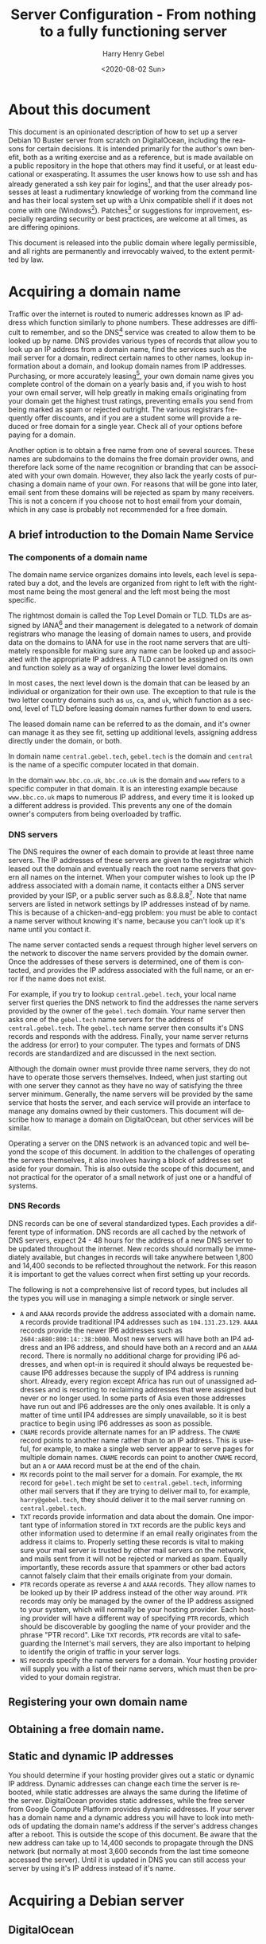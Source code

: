 #+TITLE: Server Configuration - From nothing to a fully functioning server
#+AUTHOR: Harry Henry Gebel
#+EMAIL: harry@gebel.tech
#+DATE: <2020-08-02 Sun>
#+EXPORT_FILE_NAME: README
#+LANGUAGE: en
#+PROPERTY: header-args :exports code

* About this document
This document is an opinionated description of how to set up a server
Debian 10 Buster server from scratch on DigitalOcean, including the
reasons for certain decisions. It is intended primarily for the
author's own benefit, both as a writing exercise and as a reference,
but is made available on a public repository in the hope that others
may find it useful, or at least educational or exasperating. It
assumes the user knows how to use ssh and has already generated a ssh
key pair for logins[fn::Users of Github may have already set up a ssh
key pair, and may safely use the same key pair they use to interact
with their github repositories to log into any servers they create],
and that the user already possesses at least a rudimentary knowledge
of working from the command line and has their local system set up
with a Unix compatible shell if it does not come with one
(Windows[fn::Some examples of Windows projects that include Unix
compatible shells are Git for Windows (Gitbash), the Windows Subsystem
for Linux, Cygwin, and MinGW. There are other options as well, these
are the ones the author is aware of. PuTTY is also available for
Windows as an option to use ssh without having a Unix compatible shell
installed on the local system.]). Patches[fn::Please submit any
patches or pull requests against the source file
=server-configuration.org=, not against generated files such as
=README.md=] or suggestions for improvement, especially regarding
security or best practices, are welcome at all times, as are differing
opinions.

This document is released into the public domain where legally
permissible, and all rights are permanently and irrevocably waived, to
the extent permitted by law.

* Acquiring a domain name
Traffic over the internet is routed to numeric addresses known as IP
address which function similarly to phone numbers. These addresses are
difficult to remember, and so the DNS[fn::Domain Name System] service
was created to allow them to be looked up by name. DNS provides
various types of records that allow you to look up an IP address from
a domain name, find the services such as the mail server for a domain,
redirect certain names to other names, lookup information about a
domain, and lookup domain names from IP addresses. Purchasing, or more
accurately leasing[fn::Domains are public resources, and can only be
leased not owned], your own domain name gives you complete control of
the domain on a yearly basis and, if you wish to host your own email
server, will help greatly in making emails originating from your
domain get the highest trust ratings, preventing emails you send from
being marked as spam or rejected outright. The various registrars
frequently offer discounts, and if you are a student some will provide
a reduced or free domain for a single year. Check all of your options
before paying for a domain.

Another option is to obtain a free name from one of several
sources. These names are subdomains to the domains the free domain
provider owns, and therefore lack some of the name recognition or
branding that can be associated with your own domain. However, they
also lack the yearly costs of purchasing a domain name of your
own. For reasons that will be gone into later, email sent from these
domains will be rejected as spam by many receivers. This is not a
concern if you choose not to host email from your domain, which in any
case is probably not recommended for a free domain.

** A brief introduction to the Domain Name Service

*** The components of a domain name
The domain name service organizes domains into levels, each level is
separated buy a dot, and the levels are organized from right to left
with the rightmost name being the most general and the left most being
the most specific.

The rightmost domain is called the Top Level Domain or TLD. TLDs are
assigned by IANA[fn::The Internet Assigned Numbers Authority, part of
ICANN, the Internet Corporation for Assigned Names and Numbers, a
non-profit corporation founded by the US Department of Commerce to
manage worldwide assignment of IP address and domain names] and their
management is delegated to a network of domain registrars who manage
the leasing of domain names to users, and provide data on the domains
to IANA for use in the root name servers that are ultimately
responsible for making sure any name can be looked up and associated
with the appropriate IP address. A TLD cannot be assigned on its own
and function solely as a way of organizing the lower level domains.

In most cases, the next level down is the domain that can be leased by
an individual or organization for their own use. The exception to that
rule is the two letter country domains such as =us=, =ca=, and =uk=,
which function as a second, level of TLD before leasing domain names
further down to end users.

The leased domain name can be referred to as the domain, and it's owner
can manage it as they see fit, setting up additional levels, assigning
address directly under the domain, or both.

In domain name =central.gebel.tech=, =gebel.tech= is the domain and
=central= is the name of a specific computer located in that domain.

In the domain =www.bbc.co.uk=, =bbc.co.uk= is the domain and =www=
refers to a specific computer in that domain. It is an interesting
example because =www.bbc.co.uk= maps to numerous IP address, and every
time it is looked up a different address is provided. This prevents
any one of the domain owner's computers from being overloaded by
traffic.

*** DNS servers
The DNS requires the owner of each domain to provide at least three
name servers. The IP addresses of these servers are given to the
registrar which leased out the domain and eventually reach the root
name servers that govern all names on the internet. When your computer
wishes to look up the IP address associated with a domain name, it
contacts either a DNS server provided by your ISP, or a public server
such as 8.8.8.8[fn::Provided as a public service by Google]. Note that
name servers are listed in network settings by IP addresses instead of
by name. This is because of a chicken-and-egg problem: you must be
able to contact a name server without knowing it's name, because you
can't look up it's name until you contact it.

The name server contacted sends a request through higher level servers
on the network to discover the name servers provided by the domain
owner. Once the addresses of these servers is determined, one of them
is contacted, and provides the IP address associated with the full
name, or an error if the name does not exist.

For example, if you try to lookup =central.gebel.tech=, your local
name server first queries the DNS network to find the addresses the
name servers provided by the owner of the =gebel.tech= domain. Your
name server then asks one of the =gebel.tech= name servers for the
address of =central.gebel.tech=. The =gebel.tech= name server then
consults it's DNS records and responds with the address. Finally, your
name server returns the address (or error) to your computer. The types
and formats of DNS records are standardized and are discussed in the
next section.

Although the domain owner must provide three name servers, they do not
have to operate those servers themselves. Indeed, when just starting
out with one server they cannot as they have no way of satisfying the
three server minimum. Generally, the name servers will be provided by
the same service that hosts the server, and each service will provide
an interface to manage any domains owned by their customers. This
document will describe how to manage a domain on DigitalOcean, but
other services will be similar.

Operating a server on the DNS network is an advanced topic and well
beyond the scope of this document. In addition to the challenges of
operating the servers themselves, it also involves having a block of
addresses set aside for your domain. This is also outside the scope of
this document, and not practical for the operator of a small network
of just one or a handful of systems.

*** DNS Records
DNS records can be one of several standardized types. Each provides a
different type of information. DNS records are all cached by the
network of DNS servers, expect 24 - 48 hours for the address of a new
DNS server to be updated throughout the internet. New records should
normally be immediately available, but changes in records will take
anywhere between 1,800 and 14,400 seconds to be reflected throughout
the network. For this reason it is important to get the values correct
when first setting up your records.

The following is not a comprehensive list of record types, but
includes all the types you will use in managing a simple network or
single server.
+ =A= and =AAAA= records provide the address associated with a domain
  name. =A= records provide traditional IP4 addresses such as
  =104.131.23.129=. =AAAA= records provide the newer IP6 addresses
  such as =2604:a880:800:14::38:b000=. Most new servers will have both
  an IP4 address and an IP6 address, and should have both an =A=
  record and an =AAAA= record. There is normally no additional charge
  for providing IP6 addresses, and when opt-in is required it
  should always be requested because IP6 addresses because the supply
  of IP4 address is running short. Already, every region except Africa
  has run out of unassigned addresses and is resorting to reclaiming
  addresses that were assigned but never or no longer used. In some
  parts of Asia even those addresses have run out and IP6 addresses
  are the only ones available. It is only a matter of time until IP4
  addresses are simply unavailable, so it is best practice to begin
  using IP6 addresses as soon as possible.
+ =CNAME= records provide alternate names for an IP address. The
  =CNAME= record points to another name rather than to an IP
  address. This is useful, for example, to make a single web server
  appear to serve pages for multiple domain names. =CNAME= records can
  point to another =CNAME= record, but an =A= or =AAAA= record must be
  at the end of the chain.
+ =MX= records point to the mail server for a domain. For example, the
  =MX= record for =gebel.tech= might be set to =central.gebel.tech=,
  informing other mail servers that if they are trying to deliver mail
  to, for example, =harry@gebel.tech=, they should deliver it to the
  mail server running on =central.gebel.tech=.
+ =TXT= records provide information and data about the domain. One
  important type of information stored in =TXT= records are the public
  keys and other information used to determine if an email really
  originates from the address it claims to. Properly setting these
  records is vital to making sure your mail server is trusted by other
  mail servers on the network, and mails sent from it will not be
  rejected or marked as spam. Equally importantly, these records
  assure that spammers or other bad actors cannot falsely claim that
  their emails originate from your domain.
+ =PTR= records operate as reverse =A= and =AAAA= records. They allow
  names to be looked up by their IP address instead of the other way
  around. =PTR= records may only be managed by the owner of the IP
  address assigned to your system, which will normally be your hosting
  provider. Each hosting provider will have a different way of
  specifying =PTR= records, which should be discoverable by googling
  the name of your provider and the phrase "PTR record". Like =TXT=
  records, =PTR= records are vital to safeguarding the Internet's mail
  servers, they are also important to helping to identify the origin
  of traffic in your server logs.
+ =NS= records specify the name servers for a domain. Your hosting
  provider will supply you with a list of their name servers, which
  must then be provided to your domain registrar.

** Registering your own domain name

** Obtaining a free domain name.

** Static and dynamic IP addresses
You should determine if your hosting provider gives out a static or
dynamic IP address. Dynamic addresses can change each time the server
is rebooted, while static addresses are always the same during the
lifetime of the server. DigitalOcean provides static addresses, while
the free server from Google Compute Platform provides dynamic
addresses. If your server has a domain name and a dynamic address you
will have to look into methods of updating the domain name's address
if the server's address changes after a reboot. This is outside the
scope of this document. Be aware that the new address can take up to
14,400 seconds to propagate through the DNS network (but normally at
most 3,600 seconds from the last time someone accessed the server). Until
it is updated in DNS you can still access your server by using it's IP
address instead of it's name.

* Acquiring a Debian server

** DigitalOcean

** Google Cloud Platform
Google Compute Platform (GCP) provides a singe free Debian[fn::Like
DigitalOcean there are many other options as well.] server to any
user with a Google account.

The hardware specifications for this free server are essentially equal
to the resources of the $5/month server from DigitalOcean, but the
bandwidth limitation is much lower[fn::1GB/month for a free GCP
server, versus 1TB/month for a $5 server from DigitalOcean. On the
other hand, Google only charges for outgoing traffic, while
DigitalOcean charges for both incoming and outgoing, which makes it
attractive for use cases that require significantly more incoming than
outgoing bandwidth]. Owing to the extreme speeds available from
Google's network, bandwidth from Google is generally more expensive
than other providers. While the bandwidth limitations place some
restrictions on the use of the server, it can still be useful for
learning purposes or to provide simple backup services to a server on
another network. Setting up a server using GCP is outside of the scope
of this document, but is similar in many ways to DigitalOcean and
Google provides copious documentation.

* Getting started
These steps are necessary to get from a fresh, unconfigured server to one
that can be securely logged into and left running.

** Etckeeper
Etckeeper is the first package to install, it will create a git
repository that will control all changes made in the /etc directory.

** fish

** sudo
*** The editor variable

** SSH server setup

** NTP server setup
#+BEGIN_QUOTE
The man with one watch knows what time it is. The man with two watches
is never sure. --- Segal's law
#+END_QUOTE

Many internet services depend on the clocks on both sides of a
connection to being accurate. The NTP[fn::Network Time Protocol]
service synchronizes the system clock to UTC[fn::Coordinated Universal
Time. UTC is the time zone of London, United Kingdom, but does not
have daylight savings time. It is essentially similar to Greenwich
Mean Time, one major difference being that in GMT, owing to its use in
astronomy and navigation, the day starts at noon, while in UTC the day
starts at midnight. Consequently, while the time will normally be
identical in UTC and GMT, the date will be different between midnight
and noon.] to a high degree of accuracy with minimal configuration. If
a server exists on a permanent, publicly accessible IP address, it can
optionally be set up to give back to the internet time community by
becoming part of the pool of public time servers.

Debian servers come with their local time set to UTC, and should
generally be left with UTC set as their local timezone. In this way,
logs can easily be compared even though the servers are physically
located in different time zones than the administrator or other
managed servers. UTC is the standard time zone of the internet, and
has many advantages over local time including being at all times the
same at all locations worldwide, and it lacks daylight savings time which
renders questions involving time calculations across the jump between
standard time and daylight savings time moot.

*** NTP service - sync time only
Debian comes configured to automatically keep it's clock synced to the
current time using the existing NTP network. No additional
configuration is necessary. Systems which do not function as pool
servers do not require their time to be as accurate as those that do,
therefore systems that are configured only as a client of the NTP
network can safely be operated with a single time source, as if the
source is lost the default configuration can usually correct for clock
drift sufficiently until the source becomes available again.

*** NTP service - join the pool of public NTP servers
The NTP network is organized into a series of layers called
stratum. Stratum 0 are the hyper accurate time sources that are the
source for the time provided by all other stratum. Sources in stratum
0 include the various satellite positioning networks, radio clocks
such as those provide by the NIST[fn:: The United States National
Institute of Standards and Technology, formerly known as the National
Bureau of Standards], or atomic clocks that may be available if the
server is located at a facility that has such a thing. These sources
are also know as reference clocks, and are the ultimate source of time
not just for the NTP network, but for most time used all over the
world.

Stratum 1 servers synchronize their time directly from a reference clock.

Stratum 2 servers synchronize their time by tracking several stratum 1
servers. Several stratum 1 sources are necessary to correct for
stratum 1 servers that may be inoperative, malfunctioning, or
temporarily out of sync.

Stratum 3 servers synchronize their time by tracking several stratum 2
servers. Like stratum 2 servers they require several sources to
maintain accuracy. The ideal number to track must balance the need of
the stratum 3 server to provide an accurate time with the need of the
stratum 2 servers, which suffer extremely heavy traffic, to avoid
being overwhelmed. The worst case number is 2, since there is no way
to determine which is likely to be correct if they disagree. The ideal
number is generally acknowledged as being between 5 and 7. A server
that has fewer than five sources risks losing enough sources that it
is left with two. A server that exceeds seven sources puts far too
much load on the network.

Additional stratum proceed along the same plan up until
stratum 14. Pool servers should be located at stratum 3 or 4.


*** Checking the status of the NTP service

** Unattended upgrades setup
You may wish to delay this until you have email set up, but in any
case should not delay longer than necessary.


* Email server

** Full email service
This will configure the server to manage all email for a domain,
including securely sending email both with local origin and through a
remote client such as Thunderbird or K-9 Mail, receiving emails sent
from other domains, and providing IMAP services to remote clients.

*** Implement encrypted passwords in Dovecot / Postfix

** Local/forwarded email
This will configure the server to direct locally originating emails
(emails sent from various server administrative tools) to be stored in
a local mailbox or forwarded to the server handling mail for the domain.
